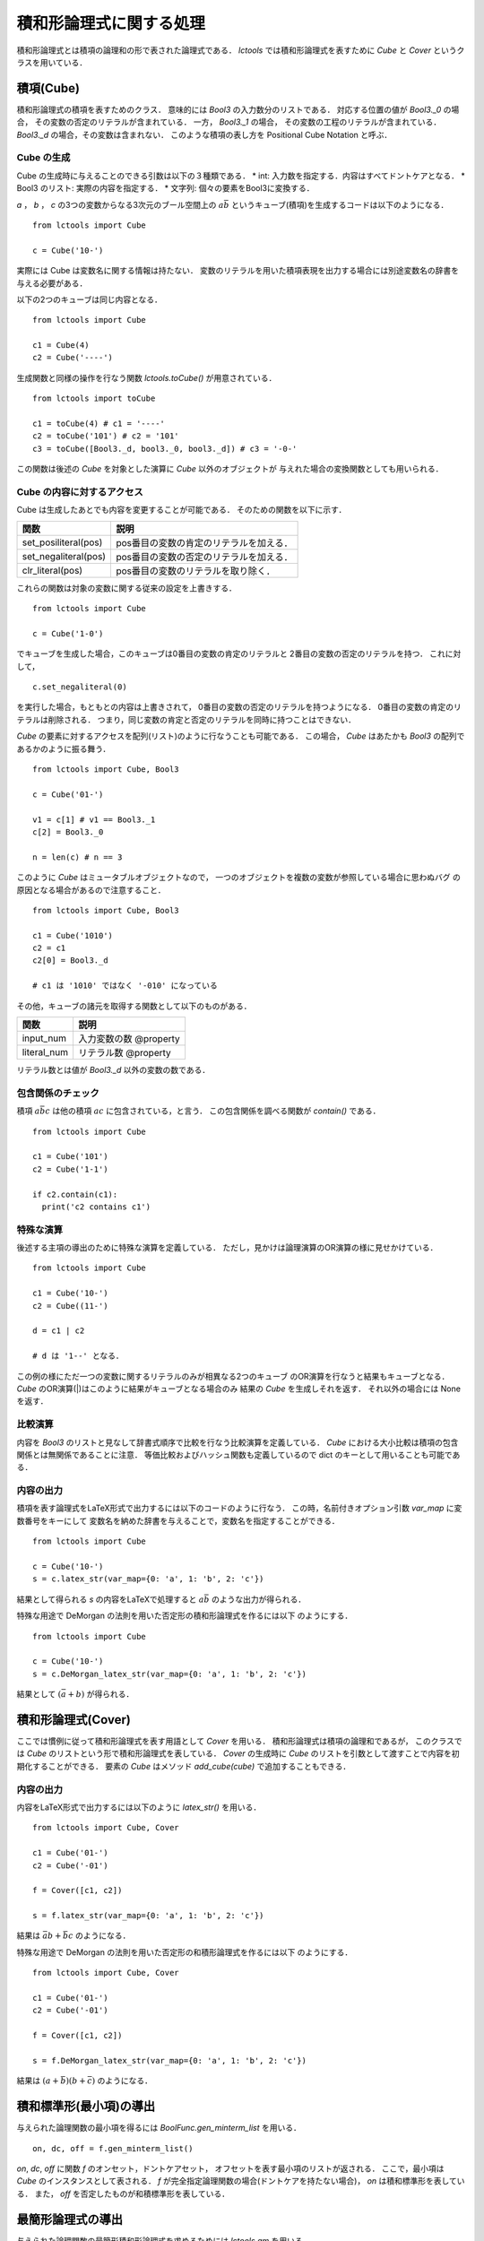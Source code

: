 
積和形論理式に関する処理
================================

積和形論理式とは積項の論理和の形で表された論理式である．
`lctools` では積和形論理式を表すために `Cube` と
`Cover` というクラスを用いている．

積項(Cube)
-----------

積和形論理式の積項を表すためのクラス．
意味的には `Bool3` の入力数分のリストである．
対応する位置の値が `Bool3._0` の場合，
その変数の否定のリテラルが含まれている．
一方， `Bool3._1` の場合，
その変数の工程のリテラルが含まれている．
`Bool3._d` の場合，その変数は含まれない．
このような積項の表し方を Positional Cube Notation と呼ぶ．

Cube の生成
^^^^^^^^^^^

Cube の生成時に与えることのできる引数は以下の３種類である．
* int: 入力数を指定する．内容はすべてドントケアとなる．
* Bool3 のリスト: 実際の内容を指定する．
* 文字列: 個々の要素をBool3に変換する．

`a` ， `b` ， `c` の3つの変数からなる3次元のブール空間上の
:math:`a\bar{b}` というキューブ(積項)を生成するコードは以下のようになる．

::

   from lctools import Cube

   c = Cube('10-')

実際には Cube は変数名に関する情報は持たない．
変数のリテラルを用いた積項表現を出力する場合には別途変数名の辞書を与える必要がある．

以下の2つのキューブは同じ内容となる．

::

   from lctools import Cube

   c1 = Cube(4)
   c2 = Cube('----')

生成関数と同様の操作を行なう関数 `lctools.toCube()` が用意されている．

::

   from lctools import toCube

   c1 = toCube(4) # c1 = '----'
   c2 = toCube('101') # c2 = '101'
   c3 = toCube([Bool3._d, bool3._0, bool3._d]) # c3 = '-0-'

この関数は後述の `Cube` を対象とした演算に `Cube` 以外のオブジェクトが
与えれた場合の変換関数としても用いられる．


Cube の内容に対するアクセス
^^^^^^^^^^^^^^^^^^^^^^^^^^^

Cube は生成したあとでも内容を変更することが可能である．
そのための関数を以下に示す．

.. table::
   :align: left
   :widths: auto

   ====================  ========================================
   関数                  説明
   ====================  ========================================
   set_posiliteral(pos)  pos番目の変数の肯定のリテラルを加える．
   set_negaliteral(pos)  pos番目の変数の否定のリテラルを加える．
   clr_literal(pos)      pos番目の変数のリテラルを取り除く．
   ====================  ========================================

これらの関数は対象の変数に関する従来の設定を上書きする．

::

   from lctools import Cube

   c = Cube('1-0')

でキューブを生成した場合，このキューブは0番目の変数の肯定のリテラルと
2番目の変数の否定のリテラルを持つ．
これに対して，

::

   c.set_negaliteral(0)

を実行した場合，もともとの内容は上書きされて，
0番目の変数の否定のリテラルを持つようになる．
0番目の変数の肯定のリテラルは削除される．
つまり，同じ変数の肯定と否定のリテラルを同時に持つことはできない．

`Cube`  の要素に対するアクセスを配列(リスト)のように行なうことも可能である．
この場合， `Cube` はあたかも `Bool3` の配列であるかのように振る舞う．

::

   from lctools import Cube, Bool3

   c = Cube('01-')

   v1 = c[1] # v1 == Bool3._1
   c[2] = Bool3._0

   n = len(c) # n == 3

このように `Cube` はミュータブルオブジェクトなので，
一つのオブジェクトを複数の変数が参照している場合に思わぬバグ
の原因となる場合があるので注意すること．

::

   from lctools import Cube, Bool3

   c1 = Cube('1010')
   c2 = c1
   c2[0] = Bool3._d

   # c1 は '1010' ではなく '-010' になっている


その他，キューブの諸元を取得する関数として以下のものがある．

.. table::
   :align: left
   :widths: auto

   =============== ==========================
   関数            説明
   =============== ==========================
   input_num       入力変数の数 @property
   literal_num     リテラル数 @property
   =============== ==========================

リテラル数とは値が `Bool3._d` 以外の変数の数である．

包含関係のチェック
^^^^^^^^^^^^^^^^^^

積項 :math:`a\bar{b}c` は他の積項 :math:`ac`
に包含されている，と言う．
この包含関係を調べる関数が `contain()` である．

::

   from lctools import Cube

   c1 = Cube('101')
   c2 = Cube('1-1')

   if c2.contain(c1):
     print('c2 contains c1')


特殊な演算
^^^^^^^^^^

後述する主項の導出のために特殊な演算を定義している．
ただし，見かけは論理演算のOR演算の様に見せかけている．

::

   from lctools import Cube

   c1 = Cube('10-')
   c2 = Cube((11-')

   d = c1 | c2

   # d は '1--' となる．

この例の様にただ一つの変数に関するリテラルのみが相異なる2つのキューブ
のOR演算を行なうと結果もキューブとなる．
`Cube` のOR演算(|)はこのように結果がキューブとなる場合のみ
結果の `Cube` を生成しそれを返す．
それ以外の場合には None を返す．


比較演算
^^^^^^^^^^^^

内容を `Bool3` のリストと見なして辞書式順序で比較を行なう比較演算を定義している．
`Cube` における大小比較は積項の包含関係とは無関係であることに注意．
等価比較およびハッシュ関数も定義しているので dict のキーとして用いることも可能である．


内容の出力
^^^^^^^^^^^^

積項を表す論理式をLaTeX形式で出力するには以下のコードのように行なう．
この時，名前付きオプション引数 `var_map` に変数番号をキーにして
変数名を納めた辞書を与えることで，変数名を指定することができる．

::

   from lctools import Cube

   c = Cube('10-')
   s = c.latex_str(var_map={0: 'a', 1: 'b', 2: 'c'})

結果として得られる `s` の内容をLaTeXで処理すると
:math:`a\bar{b}` のような出力が得られる．

特殊な用途で DeMorgan の法則を用いた否定形の積和形論理式を作るには以下
のようにする．

::

   from lctools import Cube

   c = Cube('10-')
   s = c.DeMorgan_latex_str(var_map={0: 'a', 1: 'b', 2: 'c'})

結果として :math:`(\bar{a} + b)` が得られる．


積和形論理式(Cover)
----------------------

ここでは慣例に従って積和形論理式を表す用語として `Cover` を用いる．
積和形論理式は積項の論理和であるが，
このクラスでは `Cube` のリストという形で積和形論理式を表している．
`Cover` の生成時に `Cube` のリストを引数として渡すことで内容を初期化することができる．
要素の `Cube` はメソッド `add_cube(cube)` で追加することもできる．

内容の出力
^^^^^^^^^^^^

内容をLaTeX形式で出力するには以下のように `latex_str()` を用いる．

::

   from lctools import Cube, Cover

   c1 = Cube('01-')
   c2 = Cube('-01')

   f = Cover([c1, c2])

   s = f.latex_str(var_map={0: 'a', 1: 'b', 2: 'c'})

結果は :math:`\bar{a}b + \bar{b}c` のようになる．

特殊な用途で DeMorgan の法則を用いた否定形の和積形論理式を作るには以下
のようにする．

::

   from lctools import Cube, Cover

   c1 = Cube('01-')
   c2 = Cube('-01')

   f = Cover([c1, c2])

   s = f.DeMorgan_latex_str(var_map={0: 'a', 1: 'b', 2: 'c'})

結果は :math:`(a + \bar{b})(b + \bar{c})` のようになる．


積和標準形(最小項)の導出
------------------------

与えられた論理関数の最小項を得るには `BoolFunc.gen_minterm_list`
を用いる．

::

   on, dc, off = f.gen_minterm_list()

`on`, `dc`, `off` に関数 `f` のオンセット，ドントケアセット，
オフセットを表す最小項のリストが返される．
ここで，最小項は `Cube` のインスタンスとして表される．
`f` が完全指定論理関数の場合(ドントケアを持たない場合)，
`on` は積和標準形を表している．
また， `off` を否定したものが和積標準形を表している．

最簡形論理式の導出
------------------

与えられた論理関数の最簡形積和形論理式を求めるためには
`lctools.qm` を用いる．

主項の列挙
^^^^^^^^^^

Quine の定理により，最簡積和形論理式は主項のみから構成されるので，
まず最初に主項の列挙を行なう．
そのためには `lctools.qm.gen_primes(minterm_list)` を用いる．
ここで `minterm_list` は対象の論理関数の最小項のリストである．
通常は前述の `gen_minterm_list` の結果の `on` と `dc` を連結
したものが用いられる．
結果として主項を表す `Cube` のリストが返される．

論理関数の最適化
^^^^^^^^^^^^^^^^

最簡積和形論理式を求めるには，
`gen_minimum_cover(onset, primes)` を用いる．
ここで `onset` はオンセットを表す最小項のリスト
( `Cube` のリスト)，
`primes` は主項のリスト( `Cube` のリスト)である．
結果として最簡積和形論理式を表す `Cover` のリストが返される．
たとえ，解が一つの場合でも結果はリストの形で返されるので注意すること．

例題
^^^^^

BoolFunc の形で与えられた論理関数 `f` に対する最簡形を求める
サンプルコードを以下に示す．

::

   on, dc, off = f.gen_minterm_list()

   # 主項の生成
   primes = gen_primes(on + dc)

   # 主項を表示したカルノー図の生成
   f.gen_latex_karnaugh(implicant_list=primes)

   # 最簡形の生成
   cover_list = gen_minimum_cover(on, primes)

   # 個々の解とカルノー図の生成
   for cover in cover_list:
      f.gen_latex_karnaugh(implicant_list=cover.cube_list)
      print(cover.latex_str())


なお，このコードでは LaTeX のソースコードが標準出力に出力されるので，
実際には適切なファイルにリダイレクトする必要がある．
このようにカルノー図を出力する際に `implicatn_list` オプションを指定す
ることで，積項を表示することができる．
`implicant_list` には `Cube` のリストを指定する．
`gen_minimum_cover` の結果は `Cover` のリストで与えられるので，
`Cover` から `Cube` のリストを取り出すためにメンバ `cube_list`
を用いている．
